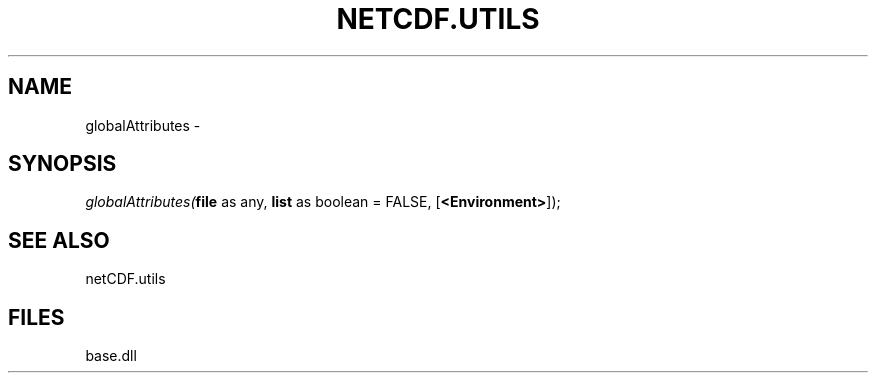 .\" man page create by R# package system.
.TH NETCDF.UTILS 1 2000-Jan "globalAttributes" "globalAttributes"
.SH NAME
globalAttributes \- 
.SH SYNOPSIS
\fIglobalAttributes(\fBfile\fR as any, 
\fBlist\fR as boolean = FALSE, 
[\fB<Environment>\fR]);\fR
.SH SEE ALSO
netCDF.utils
.SH FILES
.PP
base.dll
.PP
